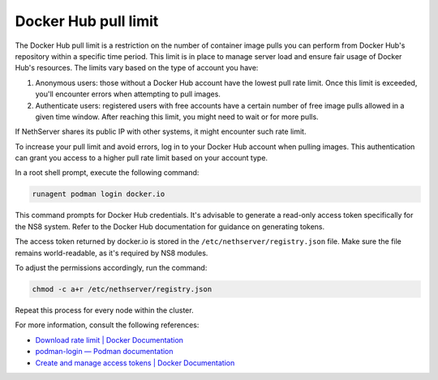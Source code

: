 =====================
Docker Hub pull limit
=====================

The Docker Hub pull limit is a restriction on the number of container image pulls you can perform from Docker Hub's repository within a specific time period.
This limit is in place to manage server load and ensure fair usage of Docker Hub's resources. The limits vary based on the type of account you have:

1. Anonymous users: those without a Docker Hub account have the lowest pull rate limit. Once this limit is exceeded, you'll encounter errors when attempting to pull images.

2. Authenticate users: registered users with free accounts have a certain number of free image pulls allowed in a given time window. After reaching this limit, you might need to wait or for more pulls.

If NethServer shares its public IP with other systems, it might encounter such rate limit.

To increase your pull limit and avoid errors, log in to your Docker Hub account when pulling images.
This authentication can grant you access to a higher pull rate limit based on your account type.

In a root shell prompt, execute the following command:

.. code-block:: shell

   runagent podman login docker.io

This command prompts for Docker Hub credentials. 
It's advisable to generate a read-only access token specifically for the NS8 system.
Refer to the Docker Hub documentation for guidance on generating tokens.

The access token returned by docker.io is stored in the ``/etc/nethserver/registry.json`` file.
Make sure the file remains world-readable, as it's required by NS8 modules.

To adjust the permissions accordingly, run the command:

.. code-block:: shell

   chmod -c a+r /etc/nethserver/registry.json

Repeat this process for every node within the cluster.

For more information, consult the following references:

- `Download rate limit | Docker Documentation <https://docs.docker.com/docker-hub/download-rate-limit/>`_
- `podman-login — Podman documentation <https://docs.podman.io/commands/login>`_
- `Create and manage access tokens | Docker Documentation <https://docs.docker.com/docker-hub/access-tokens/>`_
